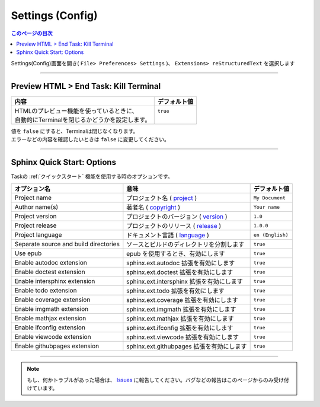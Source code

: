 .. _設定config:

Settings (Config)
##################

.. contents:: このページの目次
   :depth: 2
   :local:


Settings(Config)画面を開き( ``File> Preferences> Settings`` )、 ``Extensions> reStructuredText`` を選択します

  .. figure:: ./../../_images/reST_doc_033.png
     :scale: 75%
     :alt: reST_doc_033.png


-----

Preview HTML > End Task: Kill Terminal
**************************************

+-------------------------------------------------+--------------+
| 内容                                            | デフォルト値 |
+=================================================+==============+
|| HTMLのプレビュー機能を使っているときに、       || ``true``    |
|| 自動的にTerminalを閉じるかどうかを設定します。 ||             |
+-------------------------------------------------+--------------+

| 値を ``false`` にすると、Terminalは閉じなくなります。
| エラーなどの内容を確認したいときは ``false`` に変更してください。


-----

.. _SphinxクイックスタートOptions:

Sphinx Quick Start: Options
***************************

Taskの :ref:`クイックスタート` 機能を使用する時のオプションです。

+---------------------------------------+-------------------------------------------+------------------+
| オプション名                          | 意味                                      | デフォルト値     |
+=======================================+===========================================+==================+
| Project name                          | プロジェクト名 ( `project`_ )             | ``My Document``  |
+---------------------------------------+-------------------------------------------+------------------+
| Author name(s)                        | 著者名 ( `copyright`_ )                   | ``Your name``    |
+---------------------------------------+-------------------------------------------+------------------+
| Project version                       | プロジェクトのバージョン ( `version`_ )   | ``1.0``          |
+---------------------------------------+-------------------------------------------+------------------+
| Project release                       | プロジェクトのリリース ( `release`_ )     | ``1.0.0``        |
+---------------------------------------+-------------------------------------------+------------------+
| Project language                      | ドキュメント言語 ( `language`_ )          | ``en (English)`` |
+---------------------------------------+-------------------------------------------+------------------+
| Separate source and build directories | ソースとビルドのディレクトリを分割します  | ``true``         |
+---------------------------------------+-------------------------------------------+------------------+
| Use epub                              | epub を使用するとき、有効にします         | ``true``         |
+---------------------------------------+-------------------------------------------+------------------+
| Enable autodoc extension              | sphinx.ext.autodoc 拡張を有効にします     | ``true``         |
+---------------------------------------+-------------------------------------------+------------------+
| Enable doctest extension              | sphinx.ext.doctest 拡張を有効にします     | ``true``         |
+---------------------------------------+-------------------------------------------+------------------+
| Enable intersphinx extension          | sphinx.ext.intersphinx 拡張を有効にします | ``true``         |
+---------------------------------------+-------------------------------------------+------------------+
| Enable todo extension                 | sphinx.ext.todo 拡張を有効にします        | ``true``         |
+---------------------------------------+-------------------------------------------+------------------+
| Enable coverage extension             | sphinx.ext.coverage 拡張を有効にします    | ``true``         |
+---------------------------------------+-------------------------------------------+------------------+
| Enable imgmath extension              | sphinx.ext.imgmath 拡張を有効にします     | ``true``         |
+---------------------------------------+-------------------------------------------+------------------+
| Enable mathjax extension              | sphinx.ext.mathjax 拡張を有効にします     | ``true``         |
+---------------------------------------+-------------------------------------------+------------------+
| Enable ifconfig extension             | sphinx.ext.ifconfig 拡張を有効にします    | ``true``         |
+---------------------------------------+-------------------------------------------+------------------+
| Enable viewcode extension             | sphinx.ext.viewcode 拡張を有効にします    | ``true``         |
+---------------------------------------+-------------------------------------------+------------------+
| Enable githubpages extension          | sphinx.ext.githubpages 拡張を有効にします | ``true``         |
+---------------------------------------+-------------------------------------------+------------------+

.. _project: https://www.sphinx-doc.org/ja/master/usage/configuration.html#confval-project
.. _copyright: https://www.sphinx-doc.org/ja/master/usage/configuration.html#confval-copyright
.. _version: https://www.sphinx-doc.org/ja/master/usage/configuration.html#confval-version
.. _release: https://www.sphinx-doc.org/ja/master/usage/configuration.html#confval-release
.. _language: https://www.sphinx-doc.org/ja/master/usage/configuration.html#confval-language


.. seealso::
   * `sphinx-quickstart <https://www.sphinx-doc.org/ja/master/man/sphinx-quickstart.html>`_
   * `設定(conf.py) <https://www.sphinx-doc.org/ja/master/usage/configuration.html>`_




-----

.. note::
   もし、何かトラブルがあった場合は、 `Issues <https://github.com/TatsuyaNakamori/vscode-reStructuredText/issues>`_ に報告してください。バグなどの報告はこのページからのみ受け付けています。


